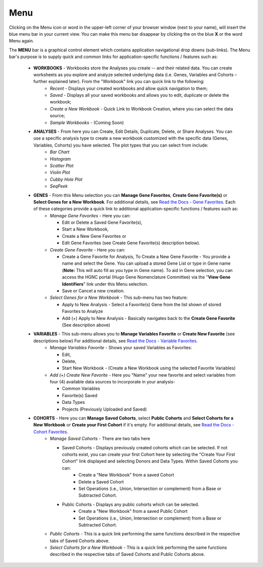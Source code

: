 ****
Menu
****

Clicking on the Menu icon or word in the upper-left corner of your browser window (next to your name), will insert the
blue menu bar in your current view.  You can make this menu bar disappear by clicking the on the blue **X** or the 
word Menu again.

The **MENU** bar is a graphical control element which contains application navigational drop downs (sub-links). 
The Menu bar's purpose is to supply quick and common links for application-specific functions / features such as: 

 * **WORKBOOKS** - Workbooks store the Analyses you create -- and their related data.  You can create worksheets as you explore and analyze selected underlying data (i.e. Genes, Variables and Cohorts – further explained later).  From the "Workbook" link you can quick link to the following:
     - *Recent* - Displays your created workbooks and allow quick navigation to them;
     - *Saved* - Displays all your saved workbooks and allows you to edit, duplicate or delete the workbook;
     - *Create a New Workbook* - Quick Link to Workbook Creation, where you can select the data source;
     - *Sample Workbooks* - (Coming Soon)

 * **ANALYSES** - From here you can Create, Edit Details, Duplicate, Delete, or Share Analyses. You can use a specific analysis type to create a new workbook customized with the specific data (Genes, Variables, Cohorts) you have selected.  The plot types that you can select from include:
    - *Bar Chart*
    - *Histogram*
    - *Scatter Plot*
    - *Violin Plot*
    - *Cubby Hole Plot*
    - *SeqPeek*

 * **GENES** - From this Menu selection you can **Manage Gene Favorites**, **Create Gene Favorite(s)** or **Select Genes for a New Workbook**. For additional details, see `Read the Docs - Gene Favorites <http://isb-cancer-genomics-cloud.readthedocs.org/en/latest/sections/Web-UI.html>`_. Each of these categories provide a quick link to additional application-specific functions / features such as:
    - *Manage Gene Favorites* - Here you can:
    
      * Edit or Delete a Saved Gene Favorite(s), 
      * Start a New Workbook, 
      * Create a New Gene Favorites or 
      * Edit Gene Favorites (see Create Gene Favorite(s) description below).
    - *Create Gene Favorite* - Here you can:

      * Create a Gene Favorite for Analysis, To Create a New Gene Favorite - You provide a name and select the Gene. You can upload a stored Gene List or type in Gene name (**Note:** This will auto fill as you type in Gene name). To aid in Gene selection, you can access the HGNC portal (Hugo Gene Nomenclature Committee) via the "**View Gene Identifiers**" link under this Menu selection.
      * Save or Cancel a new creation. 
    - *Select Genes for a New Workbook* - This sub-menu has two feature:
      
      * Apply to New Analysis - Select a Favorite(s) Gene from the list shown of stored Favorites to Analyze 
      * Add (+) Apply to New Analysis - Basically navigates back to the **Create Gene Favorite** (See description above)  

 * **VARIABLES** -  This sub-menu allows you to **Manage Variables Favorite** or **Create New Favorite** (see descriptions below) For additional details, see `Read the Docs - Variable Favorites. <http://isb-cancer-genomics-cloud.readthedocs.org/en/latest/sections/Web-UI.html>`_  
    - *Manage Variables Favorite* - Shows your saved Variables as Favorites:

      * Edit, 
      * Delete, 
      * Start New Workbook - (Create a New Workbook using the selected Favorite Variables)

    - *Add (+) Create New Favorite* - Here you "Name" your new favorite and select variables from four (4) available data sources to incorporate in your analysis- 

      * Common Variables
      * Favorite(s) Saved
      * Data Types
      * Projects (Previously Uploaded and Saved) 
  
 * **COHORTS** - Here you can **Manage Saved Cohorts**, select **Public Cohorts** and **Select Cohorts for a New Workbook** or **Create your First Cohort** if it's empty. For additional details, see `Read the Docs - Cohort Favorites <http://isb-cancer-genomics-cloud.readthedocs.org/en/latest/sections/Web-UI.html>`_.
    - *Manage Saved Cohorts* - There are two tabs here 

      * Saved Cohorts - Displays previously created cohorts which can be selected. If not cohorts exist, you can create your first Cohort here by selecting the "Create Your First Cohort" link displayed and selecting Donors and Data Types. Within Saved Cohorts you can:
         - Create a "New Workbook" from a saved Cohort
         - Delete a Saved Cohort
         - Set Operations (i.e., Union, Intersection or complement) from a Base or Subtracted Cohort.
  
      * Public Cohorts - Displays any public cohorts which can be selected.
         - Create a "New Workbook" from a saved Public Cohort
         - Set Operations (i.e., Union, Intersection or complement) from a Base or Subtracted Cohort.

    - *Public Cohorts* - This is a quick link performing the same functions described in the respective tabs of Saved Cohorts above.
    - *Select Cohorts for a New Workbook* - This is a quick link performing the same functions described in the respective tabs of Saved Cohorts and Public Cohorts above.

